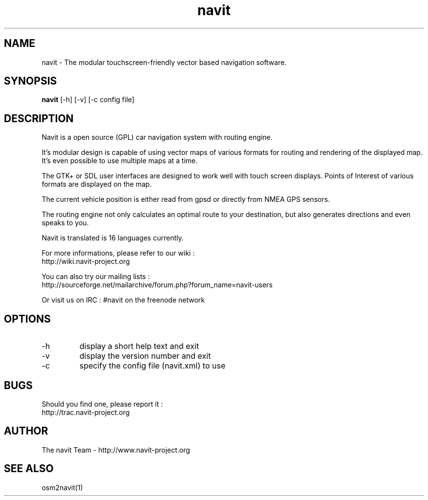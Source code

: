 .TH navit 1  "August, 21 2008" "version 0.0.4+svn" "USER COMMANDS"
.SH NAME
navit \- The modular touchscreen-friendly vector based navigation software.
.SH SYNOPSIS
.B navit
[\-h] [\-v] [\-c config file]
.SH DESCRIPTION
Navit is a open source (GPL) car navigation system with routing engine.

It's modular design is capable of using vector maps of various formats
for routing and rendering of the displayed map. It's even possible to
use multiple maps at a time.

The GTK+ or SDL user interfaces are designed to work well with touch
screen displays. Points of Interest of various formats are displayed
on the map.

The current vehicle position is either read from gpsd or directly from
NMEA GPS sensors.

The routing engine not only calculates an optimal route to your
destination, but also generates directions and even speaks to you.

Navit is translated is 16 languages currently.

For more informations, please refer to our wiki :
 http://wiki.navit-project.org

You can also try our mailing lists :
 http://sourceforge.net/mailarchive/forum.php?forum_name=navit-users

Or visit us on IRC : #navit on the freenode network
.SH OPTIONS
.TP
\-h
display a short help text and exit
.TP
\-v
display the version number and exit
.TP
\-c
specify the config file (navit.xml) to use
.SH BUGS
Should you find one, please report it :
 http://trac.navit-project.org
.SH AUTHOR
The navit Team - http://www.navit-project.org
.SH SEE ALSO
osm2navit(1)
